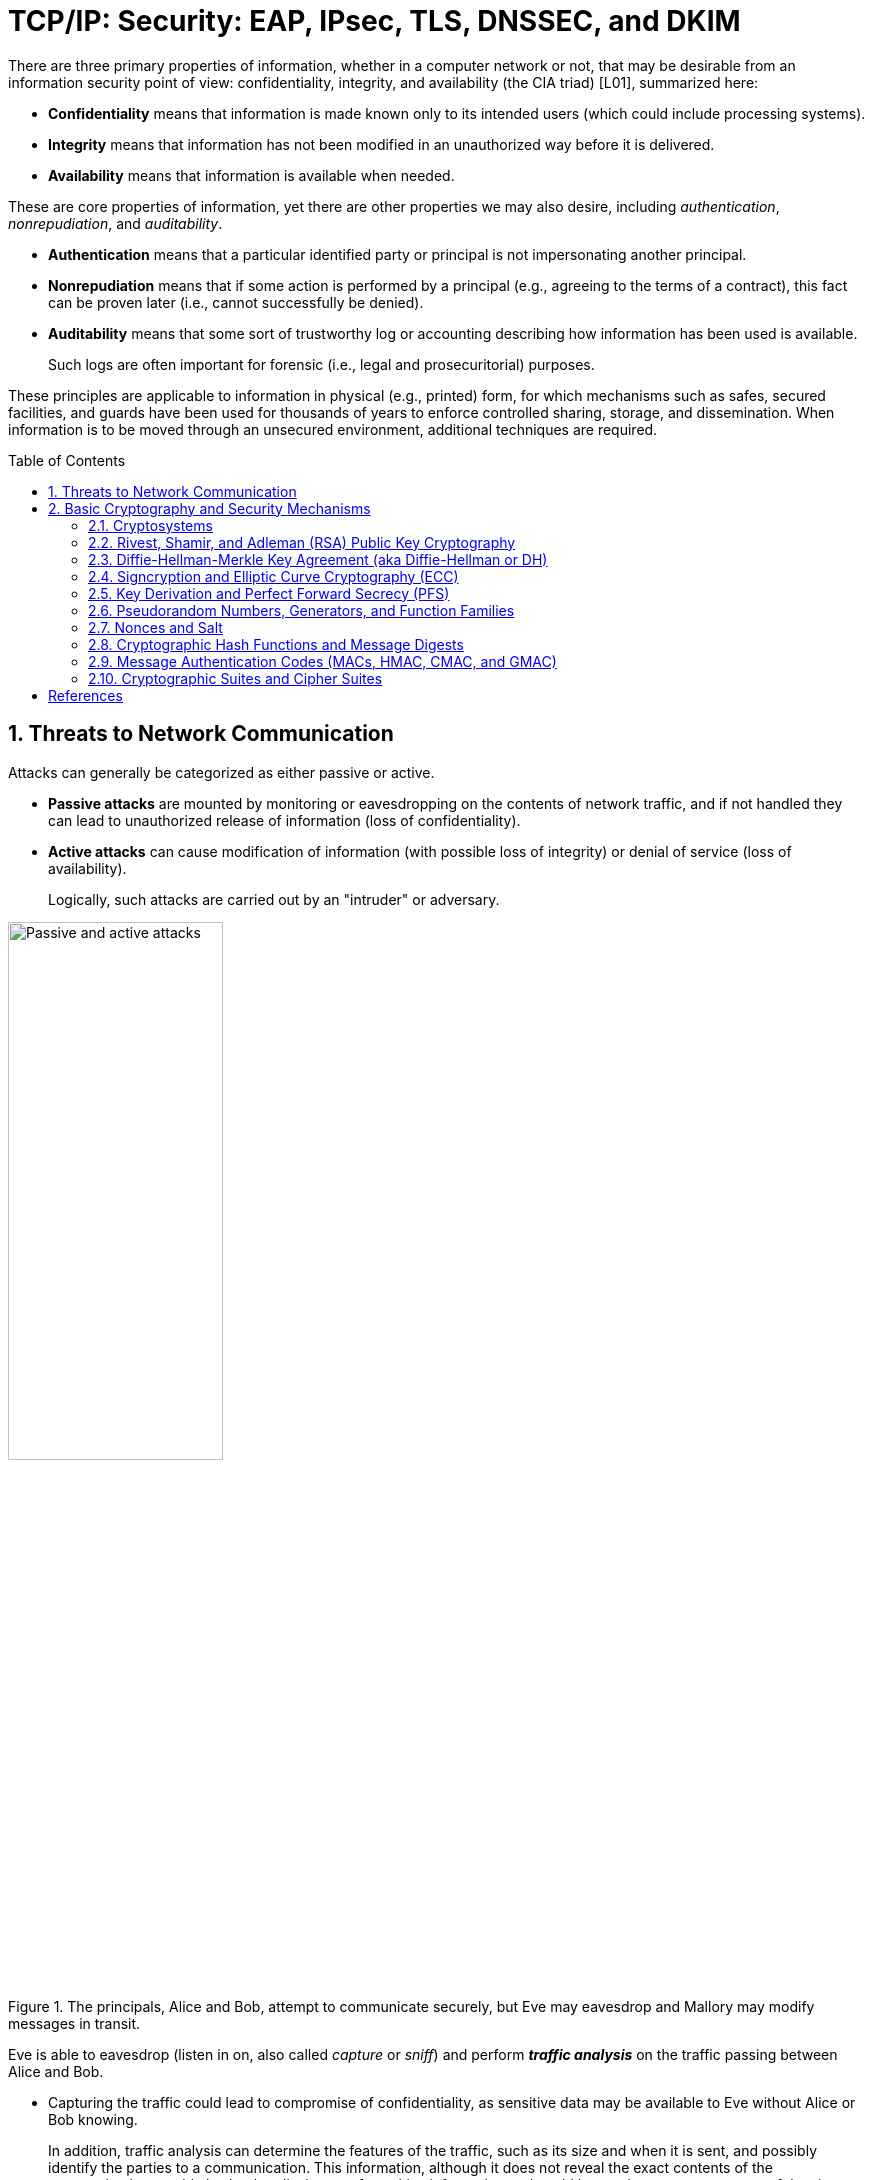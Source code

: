 = TCP/IP: Security: EAP, IPsec, TLS, DNSSEC, and DKIM
:page-layout: post
:page-categories: ['networking']
:page-tags: ['networking', 'tcp']
:page-date: 2023-02-24 08:27:23 +0800
:page-revdate: 2023-07-24 08:27:23 +0800
:toc: preamble
:toclevels: 4
:sectnums:
:sectnumlevels: 4

There are three primary properties of information, whether in a computer network or not, that may be desirable from an information security point of view: confidentiality, integrity, and availability (the CIA triad) [L01], summarized here:

* *Confidentiality* means that information is made known only to its intended users (which could include processing systems).
* *Integrity* means that information has not been modified in an unauthorized way before it is delivered.
* *Availability* means that information is available when needed.

These are core properties of information, yet there are other properties we may also desire, including _authentication_, _nonrepudiation_, and _auditability_.

* *Authentication* means that a particular identified party or principal is not impersonating another principal.

* *Nonrepudiation* means that if some action is performed by a principal (e.g., agreeing to the terms of a contract), this fact can be proven later (i.e., cannot successfully be denied).

* *Auditability* means that some sort of trustworthy log or accounting describing how information has been used is available.
+
Such logs are often important for forensic (i.e., legal and prosecuritorial) purposes.

These principles are applicable to information in physical (e.g., printed) form, for which mechanisms such as safes, secured facilities, and guards have been used for thousands of years to enforce controlled sharing, storage, and dissemination. When information is to be moved through an unsecured environment, additional techniques are required.

== Threats to Network Communication

Attacks can generally be categorized as either passive or active.

* *Passive attacks* are mounted by monitoring or eavesdropping on the contents of network traffic, and if not handled they can lead to unauthorized release of information (loss of confidentiality).

* *Active attacks* can cause modification of information (with possible loss of integrity) or denial of service (loss of availability).
+
Logically, such attacks are carried out by an "intruder" or adversary.

.The principals, Alice and Bob, attempt to communicate securely, but Eve may eavesdrop and Mallory may modify messages in transit.
image::/assets/tcp-ip/security/passive-active-attacks.jpg[Passive and active attacks,50%,50%]

Eve is able to eavesdrop (listen in on, also called _capture_ or _sniff_) and perform *_traffic analysis_* on the traffic passing between Alice and Bob.

* Capturing the traffic could lead to compromise of confidentiality, as sensitive data may be available to Eve without Alice or Bob knowing.
+
In addition, traffic analysis can determine the features of the traffic, such as its size and when it is sent, and possibly identify the parties to a communication. This information, although it does not reveal the exact contents of the communication, could also lead to disclosure of sensitive information and could be used to mount more powerful active attacks in the future.

While the passive attacks are essentially impossible for Alice or Bob to detect, Mallory is capable of performing more easily noticed active attacks. These include
_message stream modification_ (MSM), _denial-of-service_ (DoS), and _spurious association_ attacks.

* MSM attacks (including so-called called *_man-in-the-middle_* or MITM_attacks) are a broad category and include any way traffic is modified in transit, including deletion, reordering, and content modification.

* DoS might include deletion of traffic, or generation of such large volumes of traffic so as to overwhelm Alice, Bob, or the communication channel connecting them.

* Spurious associations include *_masquerading_* (Mallory pretends to be Bob or Alice) and replay, whereby Alice or Bob’s earlier (authentic) communications are replayed later, from Mallory's memory.

.Attacks on communication are broadly classified as passive or active. Passive attacks are ordinarily more difficult to detect, and active attacks are ordinarily more difficult to prevent.
[%header,cols="1,1,1,1"]
|===
2+|Passive
2+|Active

h|Type
h|Threats
h|Type
h|Threats

|Eavesdropping
|Confidentiality
|Message stream modification
|Authenticity, integrity

|Traffic analysis
|Confidentiality
|Denial of service (DoS)
|Availability

|
|
|Spurious association
|Authenticity

|===

With effective and careful use of *cryptography*, passive attacks are rendered ineffective, and active attacks are made detectable (and to some degree preventable).

== Basic Cryptography and Security Mechanisms

Cryptography evolved from the desire to protect the confidentiality, integrity, and authenticity of information carried through unsecured communication channels.

The use of cryptography, at least in a primitive form, dates back to at least 3500 BCE. The earliest systems were usually *codes*.

Codes involve substitutions of groups of words, phrases, or sentences with groups of numbers or letters as given in a codebook. Codebooks needed to be kept secret in order to keep communications private, so distributing them required considerable care.

More advanced systems used *ciphers*, in which both substitution and rearrangement are used.

=== Cryptosystems

.The unencrypted (cleartext) message is passed through an encryption algorithm to produce an encrypted (ciphertext) message. In a symmetric cryptosystem, the same (secret) key is used for encryption and decryption. In an asymmetric or public key cryptosystem, confidentiality is achieved by using the recipient's public key for encryption and private (secret) key for decryption.
image::/assets/tcp-ip/security/symmetric-asymmetric-cryptosystem.png[Symmetric and asymmetric key cryptosystem,50%,50%]

* In each case, a *cleartext* message is processed by an encryption algorithm to produce *ciphertext* (scrambled text).

* The *key* is a particular sequence of bits used to drive the *encryption algorithm* or cipher.

* With different keys, the same input produces different outputs. Combining the algorithms with supporting protocols and operating methods forms a *cryptosystem*.

* In a *symmetric cryptosystem*, the encryption and decryption keys are typically identical, as are the encryption and decryption algorithms.

* In an *asymmetric cryptosystem*, each principal is generally provided with a *pair* of keys consisting of one public and one private key.
+
The public key is intended to be known to any party that might want to send a message to the key pair's owner.
+
The public and private keys are mathematically related and are themselves outputs of a *key generation* algorithm.

Without knowing the symmetric key (in a symmetric cryptosystem) or the private key (in a public key cryptosystem), it is (believed to be) effectively impossible
for any third party that intercepts the ciphertext to produce the corresponding cleartext. This provides the basis for confidentiality.

For the symmetric key cryptosystem, it also provides a degree of authentication, because only a party holding the key is able to produce a useful ciphertext that can be decrypted to something sensible.

* A receiver can decrypt the ciphertext, look for a portion of the resulting cleartext to contain a particular agreed-upon value, and conclude that the sender holds the appropriate key and is therefore authentic.

* Furthermore, most encryption algorithms work in such a way that if messages are modified in transit, they are unable to produce useful cleartext upon decryption.

Thus, symmetric cryptosystems provide a measure of both authentication and integrity protection for messages, but this approach alone is weak. Instead, special forms of checksums are usually coupled with symmetric cryptography to ensure integrity.

A symmetric encryption algorithm is usually classified as either a *block cipher* or a *stream cipher*.

* Block ciphers perform operations on a fixed number of bits (e.g., 64 or 128) at a time,

* and stream ciphers operate continuously on however many bits (or bytes) are provided as input.

For years, the most popular symmetric encryption algorithm was the *_Data Encryption Standard_* (DES), a block cipher that uses 64-bit blocks and 56-bit keys.

Eventually, the use of 56-bit keys was felt to be insecure, and many applications turned to *_triple_*-_DES_ (also denoted 3DES or TDES—applying DES three times with two or three different keys to each block of data).

Today, DES and 3DES have been largely phased out in favor of the *_Advanced Encryption Standard_* (AES), also known occasionally by its original name the _Rijndael_ algorithm (pronounced “rain-dahl”), in deference to its Belgian cryptographer inventors Vincent Rijmen and Joan Daemen.

Different variants of AES provide key lengths of 128, 192, and 256 bits and are usually written with the corresponding extension (i.e., AES-128, AES-192, and AES-256).

Asymmetric cryptosystems have some additional interesting properties beyond those of symmetric key cryptosystems.

. Assuming we have Alice as sender and Bob as intended recipient, any third party is assumed to know Bob's public key and can therefore send him a secret message—only Bob is able to decrypt it because only Bob knows the private key corresponding to his public key.

. However, Bob has no real assurance that the message is authentic, because any party can create a message and send it to Bob, encrypted in Bob's public key.

. Fortunately, public key cryptosystems also provide another function when used in reverse: authentication of the sender.

. In this case, Alice can encrypt a message using her private key and send it to Bob (or anyone else).

. Using Alice's public key (known to all), anyone can verify that the message was authored by Alice and has not been modified.

. However, it is not confidential because everyone has access to Alice's public key.

. To achieve authenticity, integrity, and confidentiality, Alice can encrypt a message using her private key and encrypt the result using Bob's public key.

. The result is a message that is reliably authored by Alice and is also confidential to Bob.
+
.The asymmetric cryptosystem can be used for confidentiality (encryption), authentication (digital signatures or signing), or both. When used for both, it produces a signed output that is confidential to the sender and the receiver. Public keys, as their name suggests, are not kept secret.
image::/assets/tcp-ip/security/asymmetric-cryptosystem.png[Asymmetric (Public Key) Cryptosystem,50%,50%]

When public key cryptography is used in "reverse" like this, it provides a *digital signature*.

* Digital signatures are important consequences of public key cryptography and can be used to help ensure authenticity and nonrepudiation.

* Only a party possessing Alice’s private key is able to author messages or carry out transactions as Alice.

In a *_hybrid_* cryptosystem, elements of both public key and symmetric key cryptography are used.

* Most often, public key operations are used to exchange a randomly generated confidential (symmetric) *session key*, which is used to encrypt traffic for a single transaction using a symmetric algorithm.

* The reason for doing so is performance—symmetric key operations are less computationally intensive than public key operations.

* Most systems today are of the hybrid type: public key cryptography is used to establish keys used for symmetric encryption of individual sessions.

=== Rivest, Shamir, and Adleman (RSA) Public Key Cryptography

The most common approach used for both digital signatures and confidentiality is called RSA in deference to its authors' names, Rivest, Shamir, and Adleman. The security of this system hinges on the difficulty of factoring large numbers into constituent primes.

=== Diffie-Hellman-Merkle Key Agreement (aka Diffie-Hellman or DH)

The Diffie-Hellman-Merkle Key Agreement protocol (more commonly called simply Diffie-Hellman or DH) provides a method to have two parties agree on a common set of secret bits that can be used as a symmetric key, based on the use of finite field arithmetic.

DH techniques are used in many of the Internet-related security protocols <<RFC2631>> and are closely related to the RSA approach for public key cryptography.

=== Signcryption and Elliptic Curve Cryptography (ECC)

When using RSA, additional security is provided with larger numbers. However, the basic mathematical operations required by RSA (e.g., exponentiation) can be computationally intensive and scale as the numbers grow. Reducing the effort of combining digital signatures and encryption for confidentiality, a class of *sign-cryption* schemes (also called *authenticated encryption*) provides both features at a cost less than the sum of the two if computed separately. However, even greater efficiency can sometimes be achieved by changing the mathematical basis for public key cryptography.

In a continuing search for security with greater efficiency and performance, researchers have explored other public key cryptosystems beyond RSA. An alternative based on the difficulty of finding the discrete logarithm of an *elliptic curve* element has emerged, known as *elliptic curve cryptography* (ECC, not to be confused with _error-correcting code_).

For equivalent security, ECC offers the benefit of using keys that are considerably smaller than those of RSA (e.g., by about a factor of 6 for a 1024-bit RSA modulus). This leads to simpler and faster implementations, issues of considerable practical concern.

ECC has been standardized for use in many of the applications where RSA still retains dominance, but adoption has remained somewhat sluggish because of patents on ECC technology held by the Certicom Corporation. (The RSA algorithm was also patented, but patent protection lapsed in the year 2000.)

=== Key Derivation and Perfect Forward Secrecy (PFS)

In communication scenarios where multiple messages are to be exchanged, it is common to establish a short-term session key to perform symmetric encryption.

The session key is ordinarily a random number generated by a function called a *key derivation function* (KDF), based on some input such as a master key or a previous session key. If a session key is compromised, any of the data encrypted with the key is subject to compromise. However, it is common practice to change keys (*_rekey_*) multiple times during an extended communication session.

A scheme in which the compromise of one session key keeps future communications secure is said to have *perfect forward secrecy* (PFS). Usually, schemes that provide PFS require additional key exchanges or verifications that introduce overhead. One example is the STS protocol for DH mentioned earlier.

=== Pseudorandom Numbers, Generators, and Function Families

In cryptography, random numbers are often used as initial input values to cryptographic functions, or for generating keys that are difficult to guess. Given that computers are not very random by nature, obtaining true random numbers is somewhat difficult. The numbers used in most computers for simulating randomness are called *pseudorandom numbers*. Such numbers are not usually truly random but instead exhibit a number of statistical properties that suggest that they are (e.g., when many of them are generated, they tend to be uniformly distributed across some range). Pseudorandom numbers are produced by an algorithm or device known as a *pseudorandom number generator* (PRNG) or *pseudorandom generator* (PRG), depending on the author.

Simple PRNGs are deterministic. That is, they have a small amount of internal state initialized by a *_seed_* value. Once the internal state is known, the sequence of PNs can be determined.

For example, the common _Linear Congruential Generator_ (LCG) algorithm produces random-appearing values that are entirely predictable if the input parameters are known or guessed. Consequently, LCGs are perfectly fine for use in certain programs (e.g., games that simulate random events) but insufficient for cryptographic purposes.

A *pseudorandom function family* (PRF) is a family of functions that appear to be algorithmically indistinguishable (by polynomial time algorithms) from truly random functions. A PRF is a stronger concept than a PRG, as a PRG can be created from a PRF.

PRFs are the basis for *_cryptographically strong_* (or secure) pseudorandom number generators, called CSPRNGs. CSPRNGs are necessary in cryptographic applications for several purposes, including session key generation, for which a sufficient amount of randomness must be guaranteed <<RFC4086>>.

=== Nonces and Salt

A *cryptographic nonce* is a number that is used once (or for one transaction) in a cryptographic protocol. Most commonly, a nonce is a random or pseudorandom number that is used in authentication protocols to ensure *_freshness_*. Freshness is the (desirable) property that a message or operation has taken place in the very recent past.

For example, in a *_challenge-response_* protocol, a server may provide a requesting client with a nonce, and the client may need to respond with authentication material as well as a copy of the nonce (or perhaps an encrypted copy of the nonce) within a certain period of time. This helps to avoid replay attacks, because old authentication exchanges that are replayed to the server would not contain the correct nonce value.

A *salt* or salt value, used in the cryptographic context, is a random or pseudorandom number used to frustrate *_brute-force_* attacks on secrets. Brute-force attacks usually involve repeatedly guessing a password, passphrase, key, or equivalent secret value and checking to see if the guess was correct. Salts work by frustrating the checking portion of a brute-force attack.

The best-known example is the way passwords used to be handled in the UNIX system. Users' passwords were encrypted and stored in a password file that all users could read. When logging in, each user would provide a password that was used to double encrypt a fixed value. The result was then compared against the user's entry in the password file. A match indicated that a correct password was provided.

At the time, the encryption method (DES) was well known and there was concern that a hardware-based *_dictionary attack_* would be possible whereby many words from a dictionary were encrypted with DES ahead of time (forming a *_rainbow table_*) and compared against the password file. A pseudorandom 12-bit salt was added to perturb the DES algorithm in one of 4096 (nonstandard) ways for each password in an effort to thwart this attack. Ultimately, the 12-bit salt was determined to be insufficient with improved computers (that could guess more values) and was expanded.

NOTE: However, there are limitations in the protections that a salt can provide. If the attacker is hitting an online service with a credential stuffing attack, a subset of the brute force attack category, salts won't help at all because the legitimate server is doing the salting+hashing for you. <<auth0-salt-hasing>>

=== Cryptographic Hash Functions and Message Digests

In most of the protocols, including Ethernet, IP, ICMP, UDP, and TCP, we have seen the use of a frame check sequence (FCS, either a checksum or a CRC) to determine whether a PDU has likely been delivered without bit errors. When considering security, ordinary FCS functions are not sufficient for this purpose.

A checksum or FCS can be used to verify message integrity if properly constructed using special functions, which are called *cryptographic hash functions*.

* The output of a cryptographic hash function _H_, when provided a message _M_, is called the *digest* or *fingerprint* of the message, _H(M)_.

* A message digest is a type of strong FCS that is easy to compute and has the following important properties:
+
--
* Preimage resistance: Given _H(M)_, it should be difficult to determine _M_ if not already known.

* Second preimage resistance: Given _H(M1)_, it should be difficult to determine an _M2 ≠ M1_ such that _H(M1) = H(M2)_.

* Collision resistance: It should be difficult to find any pair _M1_, _M2_ where _H(M1) = H(M2)_ when _M2 ≠ M1_.
--
+
If a hash function has all of these properties, then if two messages have the same cryptographic hash value, they are, with negligible doubt, the same message. The two most common cryptographic hash algorithms are at present the _Message Digest Algorithm 5_ (*_MD5_*, <<RFC1321>>), which produces a 128-bit (16-byte) digest, and the _Secure Hash Algorithm 1_ (*_SHA-1_*), which produces a 160-bit (20-byte) digest.
+
More recently, a family of functions based on SHA called *_SHA-2_* <<RFC6234>> produce digests with lengths of 224, 256, 384, or 512 bits (28, 32, 48, and 64 bytes, respectively). Others are under development.

[NOTE]
====
Cryptographic hash functions are often based on a compression function _f_, which takes an input of length _L_ and produces a collision-resistant but deterministic output of size less than _L_. The Merkle-Damgård construction, which essentially breaks an arbitrarily long input into blocks of length _L_, pads them, passes them to _f_, and combines the results, produces a cryptographic hash function capable of taking a long input and producing an output with collision resistance.
====

=== Message Authentication Codes (MACs, HMAC, CMAC, and GMAC)

A _message authentication code_ (unfortunately abbreviated *MAC* or sometimes *MIC* but unrelated to the link-layer MAC addresses) can be used to ensure message integrity and authentication.

MACs are usually based on *_keyed cryptographic hash functions_*, which are like _message digest algorithms_ but require a _private key_ to produce or verify the integrity of a message and may also be used to verify (authenticate) the message's sender.

MACs require resistance to various forms of *_forgery_*.

* For a given keyed hash function _H(M,K)_ taking input message _M_ and key _K_, resistance to *_selective forgery_* means that it is difficult for an adversary not knowing _K_ to form _H(M,K)_ given a specific _M_.
* _H(M,K)_ is resistant to *_existential forgery_* if it is difficult for an adversary lacking _K_ to find any previously unknown valid combination of _M_ and _H(M,K)_.

NOTE: Note that MACs do not provide exactly the same features as digital signatures. For example, they cannot be a solid basis for nonrepudiation because the secret key is known to more than one party.

A standard MAC that uses _cryptographic hash functions_ in a particular way is called the _keyed-hash message authentication code_ (*HMAC*) <<FIPS198>><<RFC2104>>.

* The HMAC "algorithm" uses a generic cryptographic hash algorithm, say _H(M)_.

* To form a _t_-byte HMAC on message _M_ with key _K_ using _H_ (called _HMAC-H_), we use the following definition:
+
[.text-center,subs="+quotes"]
----
_HMAC-H (K, M)t = Λt (H((K ⊕ opad)||H((K ⊕ ipad)||M)))_
----
+
In this definition, `opad` (outer pad) is an array containing the value `0x5C` repeated `|K|` times, and `ipad` (inner pad) is an array containing the value `0x36` repeated `|K|` times. `⊕` is the vector XOR operator, and `||` is the concatenation operator.
+
Normally the HMAC output is intended to be a certain number `t` of bytes in length, so the operator `Λt(M)` takes the left-most `t` bytes of `M`.

More recently, other forms of MACs have been standardized, called the _cipher-based MAC_ (*CMAC*) <<FIPS800-38B>> and *GMAC* <<NIST800-38D>>. Instead of using a cryptographic hash function such as HMAC, these use a block cipher such as AES or 3DES. CMAC is envisioned for use in environments where it is more convenient or efficient to use a block cipher in place of a hash function.

=== Cryptographic Suites and Cipher Suites

The combination of the mathematical or cryptographic techniques used in a particular system, especially the Internet protocols, are called a *cryptographic suite* or sometimes a *cipher suite*, although the first term is more accurate. A cryptographic suite defines not only an enciphering (encryption) algorithm but may also include a particular MAC algorithm, PRF, key agreement algorithm, signature algorithm, and associated key lengths and parameters.

Usually, an _encryption algorithm_ is specified by its name and description, how many bits are used for its keys (often a multiple of 128 bits), along with its operating *_mode_*. Encryption algorithms that have been standardized for use with Internet protocols include AES, 3DES, NULL [RFC2410], and CAMELLIA [RFC3713]. The NULL encryption algorithm does not modify the input and is used in certain circumstances where confidentiality is not required.

The operating *mode* of an encryption algorithm, especially a block cipher, describes how to use the encryption function for a single block repeatedly (e.g., in a cascade) to encrypt or decrypt an entire message with a single key. Common modes today include _cipher block chaining_ (*CBC*) and _counter_ (*CTR*) mode, although many others have been defined.

* When performing encryption using CBC mode, a cleartext block to be encrypted is first XORed with the previous ciphertext block (the first block is XORed with a random _initialization vector_ or *IV*).

* Encrypting in CTR mode involves first creating a value combining a nonce (or IV) and a counter that increments with each successive block to be encrypted.
+
The combination is then encrypted, the output is XORed with a cleartext block to produce a ciphertext block, and the process repeats for successive blocks.
+
In effect, this approach uses a block cipher to produce a *keystream*, a sequence of (random-appearing) bits that are combined (e.g., XORed) with cleartext bits to produce a ciphertext. Doing so essentially converts a block cipher into a stream cipher because no explicit padding of the input is required.

* CBC requires a serial process for encryption and a partly serial process for decryption, whereas counter mode algorithms allow more efficient fully parallel encryption and decryption implementations. Consequently, counter mode is gaining popularity.

In addition, variants of CTR mode (e.g., counter mode with CBC-MAC (CCM), Galois Counter Mode, or GCM) can be used for authenticated encryption [RFC4309], and possibly to authenticate (but not encrypt) additional data (called _authenticated encryption with associated data_ or *AEAD*) [RFC5116].

When an encryption algorithm is specified as part of a cryptographic suite, its name usually includes the mode, and the key length is often implied. For example, ENCR_AES_CTR refers to AES-128 used in CTR mode.

When a PRF is included in the definition of a cryptographic suite, it is usually based on a cryptographic hash algorithm family such as SHA-2 [RFC6234] or a cryptographic MAC such as CMAC [RFC4434][RFC4615]. For example, the algorithm AES-CMAC-PRF-128 refers to a PRF constructed using a CMAC based on AES-128. It is also written as PRF_AES128_CMAC. The algorithm PRF_HMAC_SHA1 refers to a PRF based on HMAC-SHA1.

_Key agreement_ parameters, when included with an Internet cryptographic suite definition, refer to DH group definitions, as no other key agreement protocol is in widespread use. When DH key agreement is used in generating keys for a particular encryption algorithm, care must be taken to ensure that the keys produced are of sufficient length (strength) to avoid compromising the security of the encryption algorithm.

A _signature algorithm_ is sometimes included in the definition of a cryptographic suite. It may be used for signing a variety of values including data, MACs, and DH values. The most common is to use RSA to sign a hashed value for some block of data, although the _digital signature standard_ (written as DSS or DSA to indicate the digital signature algorithm) [FIPS186-3] is also used in some circumstances. With the advent of ECC, signatures based on elliptic curves (e.g., ECDSA [X9.62-
2005]) are also now supported in many systems.

The concept of a cryptographic suite evolved in the context of Internet security protocols because of a need for modularity and decoupled evolution. As computational power has improved, older cryptographic algorithms and smaller key lengths have fallen victim to various forms of brute-force attacks. In some cases, more sophisticated attacks have revealed flaws that necessitate the replacement of the underlying mathematical and cryptographic methods, but the basic protocol machinery is otherwise sound. As a result, the choice of a cryptographic suite can now be made separately from the communication protocol details and depends on factors such as convenience, performance, and security. Protocols tend to make use of the components of a cryptographic suite in a standard way, so an appropriate cryptographic suite can be “snapped in” when deemed appropriate.












[bibliography]
== References

* [[[TCPIPV1,1]]] Kevin Fall, W. Stevens _TCP/IP Illustrated: The Protocols, Volume 1_. 2nd edition, Addison-Wesley Professional, 2011
* [[[auth0-salt-hasing,2]]] https://auth0.com/blog/adding-salt-to-hashing-a-better-way-to-store-passwords/
* [[[FIPS186-3]]] National Institute for Standards and Technology, “Digital Signature Standard (DSS),” FIPS PUB 186-3, June 2009.
* [[[FIPS198]]] National Institute for Standards and Technology, “The Keyed-Hash Message Authentication Code (HMAC),” FIPS PUB 198, Mar. 2002.
* [[[FIPS800-38B]]] National Institute for Standards and Technology, “Recommendation for Block Cipher Modes of Operation: The CMAC Mode for Authentication,”NIST Special Publication 800-38B, May 2005.
* [[[NIST800-38D]]] National Institute for Standards and Technology, “Recommendation for Block Cipher Modes of Operation: Galois/Counter Mode (GCM) and GMAC,” NIST Special Publication 800-38D, Nov. 2005.
* [[[RFC1321]]] R. Rivest, “The MD5 Message-Digest Algorithm,” Internet RFC 1321 (informational), Apr. 1992.
* [[[RFC2104]]] H. Krawczyk, M. Bellare, and R. Canetti, “HMAC: Keyed-Hashing for Message Authentication,” Internet RFC 2104 (informational), Feb. 1997.
* [[[RFC2631]]] E. Rescorla, “Diffie-Hellman Key Agreement Method,” Internet RFC 2631, June 1999.
* [[[RFC4086]]] D. Eastlake 3rd, J. Schiller, and S. Crocker, “Randomness Requirements for Security,” Internet RFC 4086/BCP 0106, June 2005.
* [[[RFC6234]]] D. Eastlake 3rd and T. Hansen, “US Secure Hash Algorithms (SHA and SHA-based HMAC and HKDF),” Internet RFC 6234 (informational), May 2011.
